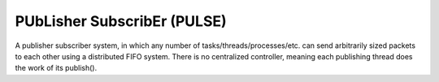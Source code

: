 .. _ln-rcsw-pulse:

PUbLisher SubscribEr (PULSE)
============================

A publisher subscriber system, in which any number of
tasks/threads/processes/etc. can send arbitrarily sized packets to each other
using a distributed FIFO system. There is no centralized controller, meaning
each publishing thread does the work of its publish().
